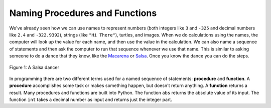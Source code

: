 ..  Copyright (C)  Mark Guzdial, Barbara Ericson, Briana Morrison
    Permission is granted to copy, distribute and/or modify this document
    under the terms of the GNU Free Documentation License, Version 1.3 or
    any later version published by the Free Software Foundation; with
    Invariant Sections being Forward, Prefaces, and Contributor List,
    no Front-Cover Texts, and no Back-Cover Texts.  A copy of the license
    is included in the section entitled "GNU Free Documentation License".

.. 	qnum::
	:start: 1
	:prefix: csp-6-2-
	
.. highlight:: java
   :linenothreshold: 4

Naming Procedures and Functions
========================================

..	index::
	single: procedure
	pair: programming; procedure
	
..	index::
	single: function
	pair: programming; function	
	
We've already seen how we can use names to represent numbers (both integers like ``3`` and ``-325`` and decimal numbers like ``2.4`` and ``-322.9392``), strings (like ``"Hi There"``), turtles, and images.  When we do calculations using the names, the computer will look up the value for each name, and then use the value in the calculation.  We can also name a sequence of statements and then ask the computer to run that sequence whenever we use that name.  This is similar to asking someone to do a dance that they know, like the `Macarena <http://en.wikipedia.org/wiki/Macarena_(song)>`_ or `Salsa <http://en.wikipedia.org/wiki/Salsa_(dance)>`_. Once you know the dance you can do the steps.    

.. figure:: Figures/salsaDancer.jpg
    :height: 100px
    :align: center
    :alt: a women dancing Salsa
    :figclass: align-center

    Figure 1: A Salsa dancer
    
In programming there are two different terms used for a named sequence of statements: **procedure** and **function**.  A **procedure** accomplishes some task or makes something happen, but doesn't return anything. A **function** returns a result. Many procedures and functions are built into Python.  The function ``abs`` returns the absolute value of its input.  The function ``int`` takes a decimal number as input and returns just the integer part.

.. activecode:: Functions
  :tour_1: "Line by line tour"; 1: fun-line1; 2: fun-line2; 3: fun-line3; 4: fun-line4;

  print("Absolute value of -5:")
  print(abs(-5))
  print("Integer part of 34.2")
  print(int(34.2))
  
.. mchoice:: 6_2_1_Functions_Q1
   :practice: T
   :answer_a: -16
   :answer_b: -16.789
   :answer_c: 16.789
   :answer_d: 16
   :correct: d
   :feedback_a: The function abs will change the negative.
   :feedback_b: The original number will change.
   :feedback_c: The function int will remove the decimal part.
   :feedback_d: The function abs will make it positive, and the function int will cut it down to 16.
   
   What do you think `print(int(abs(-16.789)))`, prints?


